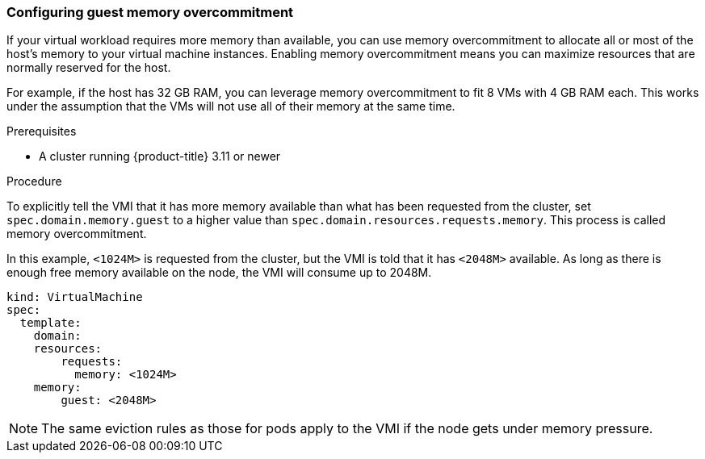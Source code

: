 [[configuring-guest-memory-overcommitment]]
=== Configuring guest memory overcommitment

If your virtual workload requires more memory than available, you can
use memory overcommitment to allocate all or most of the host’s memory
to your virtual machine instances. Enabling memory overcommitment means
you can maximize resources that are normally reserved for the host.

For example, if the host has 32 GB RAM, you can leverage memory
overcommitment to fit 8 VMs with 4 GB RAM each. This works under the
assumption that the VMs will not use all of their memory at the same
time.

.Prerequisites

* A cluster running {product-title} 3.11 or newer

.Procedure

To explicitly tell the VMI that it has more memory available than what
has been requested from the cluster, set `spec.domain.memory.guest` to a
higher value than `spec.domain.resources.requests.memory`. This process
is called memory overcommitment.

In this example, `<1024M>` is requested from the cluster, but the VMI is
told that it has `<2048M>` available. As long as there is enough free memory
available on the node, the VMI will consume up to 2048M.

----
kind: VirtualMachine
spec:
  template:
    domain:
    resources:
        requests:
          memory: <1024M>
    memory:
        guest: <2048M>
----

[NOTE]
====
The same eviction rules as those for pods apply to the VMI if
the node gets under memory pressure.
====
